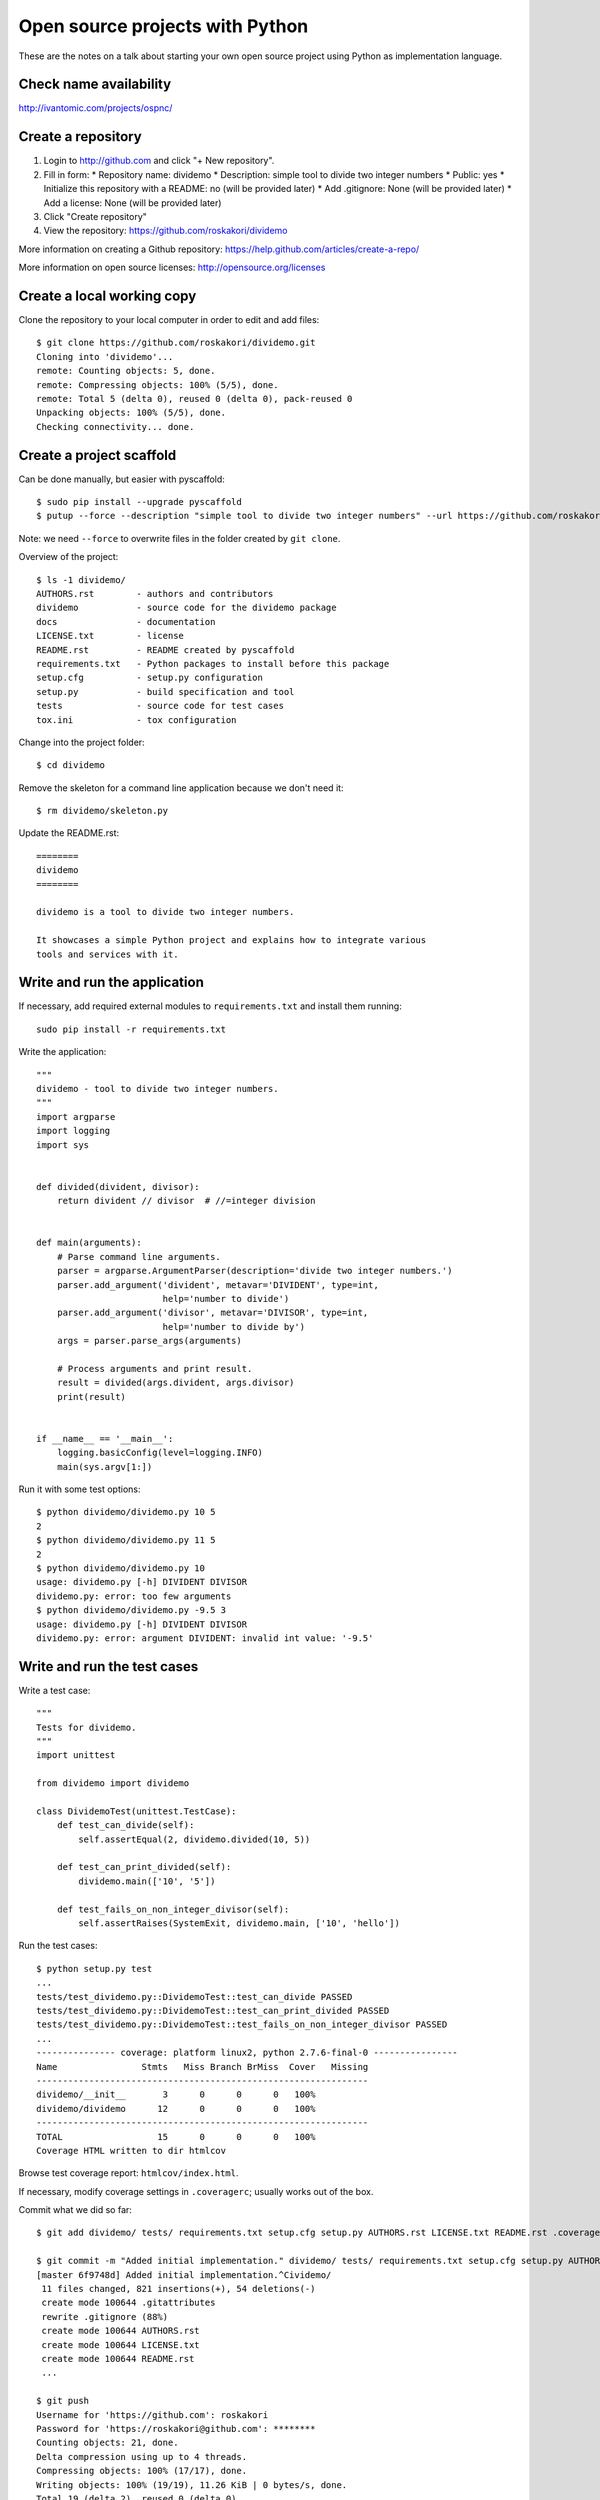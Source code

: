 Open source projects with Python
================================

These are the notes on a talk about starting your own open source project
using Python as implementation language.

Check name availability
-----------------------

http://ivantomic.com/projects/ospnc/

Create a repository
-------------------

1. Login to http://github.com and click "+ New repository".
2. Fill in form:
   * Repository name: dividemo
   * Description: simple tool to divide two integer numbers
   * Public: yes
   * Initialize this repository with a README: no (will be provided later)
   * Add .gitignore: None (will be provided later)
   * Add a license: None (will be provided later)
3. Click "Create repository"
4. View the repository: https://github.com/roskakori/dividemo

More information on creating a Github repository:
https://help.github.com/articles/create-a-repo/

More information on open source licenses: http://opensource.org/licenses

Create a local working copy
---------------------------

Clone the repository to your local computer in order to edit and add files::

  $ git clone https://github.com/roskakori/dividemo.git
  Cloning into 'dividemo'...
  remote: Counting objects: 5, done.
  remote: Compressing objects: 100% (5/5), done.
  remote: Total 5 (delta 0), reused 0 (delta 0), pack-reused 0
  Unpacking objects: 100% (5/5), done.
  Checking connectivity... done.

Create a project scaffold
-------------------------

Can be done manually, but easier with pyscaffold::

  $ sudo pip install --upgrade pyscaffold
  $ putup --force --description "simple tool to divide two integer numbers" --url https://github.com/roskakori/dividemo --license "simple-bsd" --with-travis --with-tox dividemo

Note: we need ``--force`` to overwrite files in the folder created by ``git clone``.

Overview of the project::

  $ ls -1 dividemo/
  AUTHORS.rst        - authors and contributors
  dividemo           - source code for the dividemo package
  docs               - documentation
  LICENSE.txt        - license
  README.rst         - README created by pyscaffold
  requirements.txt   - Python packages to install before this package
  setup.cfg          - setup.py configuration
  setup.py           - build specification and tool
  tests              - source code for test cases
  tox.ini            - tox configuration

Change into the project folder::

    $ cd dividemo

Remove the skeleton for a command line application because we don't need it::
    
    $ rm dividemo/skeleton.py

Update the README.rst::

    ========
    dividemo
    ========

    dividemo is a tool to divide two integer numbers.

    It showcases a simple Python project and explains how to integrate various
    tools and services with it.


Write and run the application
-----------------------------

If necessary, add required external modules to ``requirements.txt`` and
install them running::

    sudo pip install -r requirements.txt

Write the application::

    """
    dividemo - tool to divide two integer numbers.
    """
    import argparse
    import logging
    import sys


    def divided(divident, divisor):
        return divident // divisor  # //=integer division


    def main(arguments):
        # Parse command line arguments.
        parser = argparse.ArgumentParser(description='divide two integer numbers.')
        parser.add_argument('divident', metavar='DIVIDENT', type=int,
                            help='number to divide')
        parser.add_argument('divisor', metavar='DIVISOR', type=int,
                            help='number to divide by')
        args = parser.parse_args(arguments)

        # Process arguments and print result.
        result = divided(args.divident, args.divisor)
        print(result)


    if __name__ == '__main__':
        logging.basicConfig(level=logging.INFO)
        main(sys.argv[1:])

Run it with some test options::

    $ python dividemo/dividemo.py 10 5
    2
    $ python dividemo/dividemo.py 11 5
    2
    $ python dividemo/dividemo.py 10
    usage: dividemo.py [-h] DIVIDENT DIVISOR
    dividemo.py: error: too few arguments
    $ python dividemo/dividemo.py -9.5 3
    usage: dividemo.py [-h] DIVIDENT DIVISOR
    dividemo.py: error: argument DIVIDENT: invalid int value: '-9.5'


Write and run the test cases
----------------------------

Write a test case::

    """
    Tests for dividemo.
    """
    import unittest

    from dividemo import dividemo

    class DividemoTest(unittest.TestCase):
        def test_can_divide(self):
            self.assertEqual(2, dividemo.divided(10, 5))

        def test_can_print_divided(self):
            dividemo.main(['10', '5'])

        def test_fails_on_non_integer_divisor(self):
            self.assertRaises(SystemExit, dividemo.main, ['10', 'hello'])

Run the test cases::

    $ python setup.py test
    ...
    tests/test_dividemo.py::DividemoTest::test_can_divide PASSED
    tests/test_dividemo.py::DividemoTest::test_can_print_divided PASSED
    tests/test_dividemo.py::DividemoTest::test_fails_on_non_integer_divisor PASSED
    ...
    --------------- coverage: platform linux2, python 2.7.6-final-0 ----------------
    Name                Stmts   Miss Branch BrMiss  Cover   Missing
    ---------------------------------------------------------------
    dividemo/__init__       3      0      0      0   100%   
    dividemo/dividemo      12      0      0      0   100%   
    ---------------------------------------------------------------
    TOTAL                  15      0      0      0   100%   
    Coverage HTML written to dir htmlcov

Browse test coverage report: ``htmlcov/index.html``.

If necessary, modify coverage settings in ``.coveragerc``; usually works out
of the box.

Commit what we did so far::

    $ git add dividemo/ tests/ requirements.txt setup.cfg setup.py AUTHORS.rst LICENSE.txt README.rst .coveragerc .gitattributes .gitignore

    $ git commit -m "Added initial implementation." dividemo/ tests/ requirements.txt setup.cfg setup.py AUTHORS.rst LICENSE.txt README.rst .coveragerc .gitattributes .gitignore
    [master 6f9748d] Added initial implementation.^Cividemo/
     11 files changed, 821 insertions(+), 54 deletions(-)
     create mode 100644 .gitattributes
     rewrite .gitignore (88%)
     create mode 100644 AUTHORS.rst
     create mode 100644 LICENSE.txt
     create mode 100644 README.rst
     ...

    $ git push
    Username for 'https://github.com': roskakori
    Password for 'https://roskakori@github.com': ********
    Counting objects: 21, done.
    Delta compression using up to 4 threads.
    Compressing objects: 100% (17/17), done.
    Writing objects: 100% (19/19), 11.26 KiB | 0 bytes/s, done.
    Total 19 (delta 2), reused 0 (delta 0)
    To https://github.com/roskakori/dividemo.git
       d1514c6..4848043  master -> master


Continuous integration with Travis
----------------------------------

Travis is a continuous integrations services that runs your test suite
automatically after each push. It can notify you about test failures and
keeps a build history.

Sign in on https://github.com then go to http://travis-ci.org/ and sign in
using Github credentials.

Visit your profile at https://travis-ci.org/profile/roskakori, sync the list
of repositories and enable travis for ``dividemo``.

Modify ``.travis.yml``::

    env:
      matrix:
        - DISTRIB="ubuntu" PYTHON_VERSION="2.7" COVERAGE="true" *** REMOVE
        - DISTRIB="conda" PYTHON_VERSION="2.7" COVERAGE="false" *** REMOVE
        - DISTRIB="conda" PYTHON_VERSION="3.3" COVERAGE="false" *** REMOVE
        - DISTRIB="conda" PYTHON_VERSION="3.4" COVERAGE="false"
    before_script:
      - git config --global user.email "roskakori@users.sourceforge.net"
      - git config --global user.name "Thomas Aglassinger"

If necessary, modify ``tests/travis_install.sh``; usually works out of the box.

Commit and push ``.travis.yml``::

    $ git commit -m "Added Travis build." .travis.yml 
    [master 0d32115] Added Travis build.
     1 file changed, 22 insertions(+)
     create mode 100644 .travis.yml

    $ git push
    Counting objects: 4, done.
    Delta compression using up to 4 threads.
    Compressing objects: 100% (3/3), done.
    Writing objects: 100% (3/3), 744 bytes | 0 bytes/s, done.
    Total 3 (delta 1), reused 0 (delta 0)
    To https://github.com/roskakori/dividemo.git
       4848043..0d32115  master -> master

Watch the build online: https://travis-ci.org/roskakori/dividemo

More information on Travis:

* http://docs.travis-ci.com/user/build-configuration/
* http://docs.travis-ci.com/user/languages/python/


Continuous integration with Jenkins
-----------------------------------

Available from https://jenkins-ci.org.

* Works with any version control system
* Works in house
* Open source and free of charge
* Better reporting than Travis
* Many plugins for all kinds of useful things
* More difficult to install and configure

Notes on Jenkins and Python: TODO


Coverage with coveralls
-----------------------

1. Visit https://coveralls.io/ and sign in with Github account.
2. Go to https://coveralls.io/repos
3. Click "Refresh private repositories"
4. Set "dividemo" to "on".

Enable coveralls in ``.travis.yml``::

    env:
      matrix:
        - DISTRIB="conda" PYTHON_VERSION="3.4" COVERAGE="true"
                                                         ^^^^

Commit and push to github::

    $ git commit -m "Activated coveralls to track code coverage online." .travis.yml
    [master 7be7e9d] Activated coveralls to track code coverage online.
     1 file changed, 1 insertion(+), 1 deletion(-)
    
    $ git push
    Counting objects: 10, done.
    Delta compression using up to 4 threads.
    Compressing objects: 100% (8/8), done.
    Writing objects: 100% (8/8), 1.08 KiB | 0 bytes/s, done.
    Total 8 (delta 4), reused 0 (delta 0)
    To https://github.com/roskakori/dividemo.git
       0d32115..7be7e9d  master -> master


Code quality metrics
--------------------

Flake8 checks various minor issues (e.g. formatting) and is already
preconfigured by pyscaffold::

    $ tox -e flake
    GLOB sdist-make: /home/roskakori/workspace/dividemo/setup.py
    flake8 inst-nodeps: /home/roskakori/workspace/dividemo/.tox/dist/dividemo-unknown.zip
    flake8 runtests: PYTHONHASHSEED='1506682030'
    flake8 runtests: commands[0] | flake8 setup.py dividemo tests
    tests/test_dividemo.py:8:1: E302 expected 2 blank lines, found 1
    ERROR: InvocationError: '/home/roskakori/workspace/dividemo/.tox/flake8/bin/flake8 setup.py dividemo tests'
    ___________________________________ summary ____________________________________
    ERROR:   flake8: commands failed

Relevant message::

    tests/test_dividemo.py:8:1: E302 expected 2 blank lines, found 1

Violates `PEP8 Style guide for Python code <http://legacy.python.org/dev/peps/pep-0008/>`_,
can be fixed manually or using tools like
`autopep8 <https://pypi.python.org/pypi/autopep8>`_.

For more comprehensive checks use `PyLint <http://www.pylint.org/>`_, but the
default configuration is overy verbose.

Simple alternative with online reports: https://landscape.io

1. Visit https://landscape.io/
2. Sign in with Github
3. Visit https://landscape.io/dashboard
4. Click "Add repository", select "dividemo" and click the "Add repository"
   button.
5. Wait a bit and browse report at https://landscape.io/github/roskakori/dividemo

Landscape is just an interface to existing open source tools. The core tool
is `Prospector <https://pypi.python.org/pypi/prospector>`_.


Pull requests for contributions from others
-------------------------------------------

The initial version of dividemo does not handle attempts to divide by 0
in a constructive way and dumps a stack trace at the user:

    $ python dividemo/dividemo.py 4 0
    Traceback (most recent call last):
      File "dividemo/dividemo.py", line 29, in <module>
        main(sys.argv[1:])
      File "dividemo/dividemo.py", line 23, in main
        result = divided(args.divident, args.divisor)
      File "dividemo/dividemo.py", line 10, in divided
        return divident // divisor  # //=integer division
    ZeroDivisionError: integer division or modulo by zero

Other people can clone your repository to their own Github account, fix the
issue and submit a pull request to integrate their fix in your repository.

An improved version of ``dividemo.py``could include the following lines::

        args = parser.parse_args(arguments)
        if args.divisor == 0:                      # NEW
            parser.error('DIVISOR must not be 0')  # NEW

The result::

    $ python dividemo/dividemo.py 4 0
    usage: dividemo.py [-h] DIVIDENT DIVISOR
    dividemo.py: error: DIVISOR must not be 0

Notes on pull requests:

* Travis automatically tests the contributed version and adds a comment on
  Github with the results.
* Coveralls automatically computes the coverage of  the contributed version
  and adds a comment on Github with the results.
* You can review the contributed code and comment on specific lines.
* Additional pushes of the contributor automatically update the pull request.
* This allows a very effective workflow to iteratively improve a
  contribution.


Documenation
------------

The standard documentation format for Python is ReSTructured Text, typically
stored in ``.rst`` files. They are text files with a little markup for
formatting, headings, links, tables etc.

Online editor: http://rst.ninjs.org/

`Sphinx <http://sphinx-doc.org/>`_ is a documentation builder with extensive
linking capabilities, syntax coloring of code examples, index generation,
API generator and more.

Edit the documentation in ``docs`` and build it with::

    $ python setup.py docs

The results are located in in ``docs/_build/html``.


`Read the docs <https://readthedocs.org/>`_ can monitor your repository and
build the Sphinx documentation after each push.

1. Login and visit https://readthedocs.org/dashboard/
2. Click "Import Project"
3. Click "Import from Github"
4. If dividemo is not visible yet, click "Sync your GitHub projects".
5. Find dividemo and click "Create"
6. Click "Next"
7. Wait for the build to finish
8. Read the documentation at https://readthedocs.org/projects/dividemo/


Build a distribution package
----------------------------

PyPI (Python package index) is a public repository for Python packages. Using
pip it is easy to install and update packages and resolve dependencies.

With ``setup.py`` all functions to build and publish a module are integrated.

Metainformation in ``setup.py`` describes the package. By default, pyscaffold
generates::

    setup(name=package,
          version=version,
          url=metadata['url'],
          description=metadata['description'],
          author=metadata['author'],
          author_email=metadata['author_email'],
          license=metadata['license'],
          long_description=read('README.rst'),
          classifiers=metadata['classifiers'],
          test_suite='tests',
          packages=setuptools.find_packages(exclude=['tests', 'tests.*']),
          namespace_packages=namespace,
          install_requires=install_reqs,
          setup_requires=['six'],
          cmdclass=cmdclass,
          tests_require=['pytest-cov', 'pytest'],
          include_package_data=True,
          package_data={package: metadata['package_data']},
          data_files=[('.', metadata['data_files'])],
          command_options=command_options,
          entry_points={'console_scripts': console_scripts})

Values starting with ``metadata[...]`` can be changed to hardcoded values,
e.g.::

          # url=metadata['url'],
          url='https://github.com/roskakori/dividemo',

However pyscaffold intends to modify them in ``setup.cfg`` in section
``[metadata]``:

    [metadata]
    description = simple tool to divide two integer numbers
    author = Thomas Aglassinger
    author_email = roskakori@users.sourceforge.net
    license = simple-bsd
    url = https://github.com/roskakori/dividemo

Of particular interest are 
`Trove classifiers <https://pypi.python.org/pypi?%3Aaction=list_classifiers>`_
which help to describe your package / tool and make it easier for users to
find what they are looking for::

    # Add here all kinds of additional classifiers as defined under
    # https://pypi.python.org/pypi?%3Aaction=list_classifiers
    classifiers = Development Status :: 4 - Beta,
                  Programming Language :: Python

For dividemo, we can set this to::

    classifiers = Development Status :: 4 - Beta,
                  Environment :: Console,
                  License :: OSI Approved :: BSD License,
                  Operating System :: OS Independent,
                  Programming Language :: Python,
                  Topic :: Utilities

Build a distribution package::

    $ python setup.py sdist --formats=zip
  
Instead of a source distribution you can also use binary wheels provided the
`wheel <https://pypi.python.org/pypi/wheel>` package is installed::

    $ pip install --upgrade setuptools wheel

Then you can::

    $ python setup.py bdist_wheel

Eggs (``bdist_egg``) are an older format and should not be used for new
packages.

However, we seem to lack a proper version number::

    $ ls -1 dist
    dividemo-unknown.zip
    dividemo-unknown-py2-none-any.whl 


Version numbers
---------------

The ``setup.py`` generated by pyscaffold uses
`versioneer <>`, which uses the current tag as version number. So in order to
get a decent version number, we need to tag the current code::

  $ git tag -a -m "Tagged version 0.1.0." v0.1.0
  $ git push --tags

Now we can build again::

    $ python setup.py sdist --formats=zip
    $ ls dist
    dividemo-0.1.0.zip


This version number is also available to the program::

    >>> from  dividemo import _version
    >>> _version.get_versions()['version']
    '0.1.0'


Publish the package
-------------------

Again, ``setup.py`` offers all functions necessary.

For the first release, you have to register your package::

    $ python setup.py register

Once the package is registered, it has its own page on PyPI.

Optinally you can store the PyPI login in ``~/.pypirc``::

    [distutils]
    index-servers=pypi

    [pypi]
    repository=https://pypi.python.org/pypi
    username=someone
    password=secret

To publish a new release, use::

    $ python setup.py sdist --formats=zip upload

Conclusion
----------

Python

